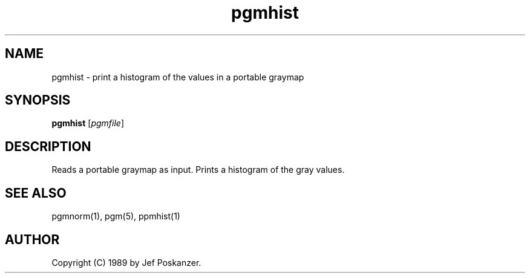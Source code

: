 .TH pgmhist 1 "28 February 1989"
.IX pgmhist
.SH NAME
pgmhist - print a histogram of the values in a portable graymap
.SH SYNOPSIS
.B pgmhist
.RI [ pgmfile ]
.SH DESCRIPTION
Reads a portable graymap as input.
Prints a histogram of the gray values.
.SH "SEE ALSO"
pgmnorm(1), pgm(5), ppmhist(1)
.SH AUTHOR
Copyright (C) 1989 by Jef Poskanzer.
.\" Permission to use, copy, modify, and distribute this software and its
.\" documentation for any purpose and without fee is hereby granted, provided
.\" that the above copyright notice appear in all copies and that both that
.\" copyright notice and this permission notice appear in supporting
.\" documentation.  This software is provided "as is" without express or
.\" implied warranty.
